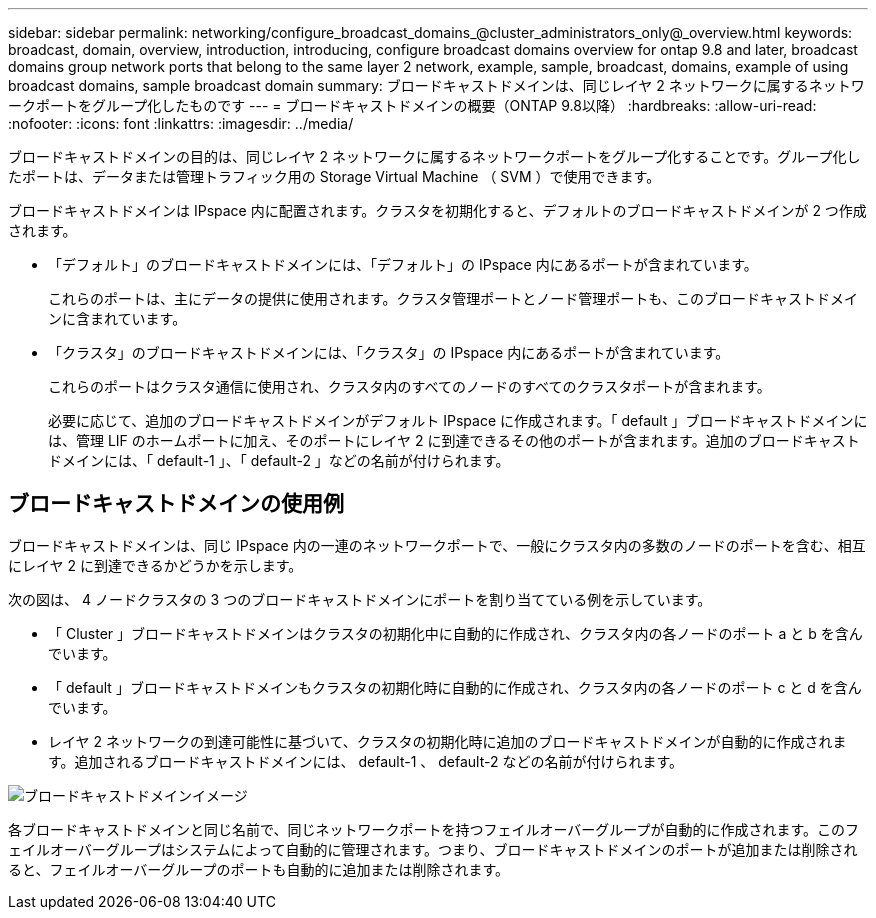 ---
sidebar: sidebar 
permalink: networking/configure_broadcast_domains_@cluster_administrators_only@_overview.html 
keywords: broadcast, domain, overview, introduction, introducing, configure broadcast domains overview for ontap 9.8 and later, broadcast domains group network ports that belong to the same layer 2 network, example, sample, broadcast, domains, example of using broadcast domains, sample broadcast domain 
summary: ブロードキャストドメインは、同じレイヤ 2 ネットワークに属するネットワークポートをグループ化したものです 
---
= ブロードキャストドメインの概要（ONTAP 9.8以降）
:hardbreaks:
:allow-uri-read: 
:nofooter: 
:icons: font
:linkattrs: 
:imagesdir: ../media/


[role="lead"]
ブロードキャストドメインの目的は、同じレイヤ 2 ネットワークに属するネットワークポートをグループ化することです。グループ化したポートは、データまたは管理トラフィック用の Storage Virtual Machine （ SVM ）で使用できます。

ブロードキャストドメインは IPspace 内に配置されます。クラスタを初期化すると、デフォルトのブロードキャストドメインが 2 つ作成されます。

* 「デフォルト」のブロードキャストドメインには、「デフォルト」の IPspace 内にあるポートが含まれています。
+
これらのポートは、主にデータの提供に使用されます。クラスタ管理ポートとノード管理ポートも、このブロードキャストドメインに含まれています。

* 「クラスタ」のブロードキャストドメインには、「クラスタ」の IPspace 内にあるポートが含まれています。
+
これらのポートはクラスタ通信に使用され、クラスタ内のすべてのノードのすべてのクラスタポートが含まれます。

+
必要に応じて、追加のブロードキャストドメインがデフォルト IPspace に作成されます。「 default 」ブロードキャストドメインには、管理 LIF のホームポートに加え、そのポートにレイヤ 2 に到達できるその他のポートが含まれます。追加のブロードキャストドメインには、「 default-1 」、「 default-2 」などの名前が付けられます。





== ブロードキャストドメインの使用例

ブロードキャストドメインは、同じ IPspace 内の一連のネットワークポートで、一般にクラスタ内の多数のノードのポートを含む、相互にレイヤ 2 に到達できるかどうかを示します。

次の図は、 4 ノードクラスタの 3 つのブロードキャストドメインにポートを割り当てている例を示しています。

* 「 Cluster 」ブロードキャストドメインはクラスタの初期化中に自動的に作成され、クラスタ内の各ノードのポート a と b を含んでいます。
* 「 default 」ブロードキャストドメインもクラスタの初期化時に自動的に作成され、クラスタ内の各ノードのポート c と d を含んでいます。
* レイヤ 2 ネットワークの到達可能性に基づいて、クラスタの初期化時に追加のブロードキャストドメインが自動的に作成されます。追加されるブロードキャストドメインには、 default-1 、 default-2 などの名前が付けられます。


image:Broadcast_Domains.png["ブロードキャストドメインイメージ"]

各ブロードキャストドメインと同じ名前で、同じネットワークポートを持つフェイルオーバーグループが自動的に作成されます。このフェイルオーバーグループはシステムによって自動的に管理されます。つまり、ブロードキャストドメインのポートが追加または削除されると、フェイルオーバーグループのポートも自動的に追加または削除されます。
